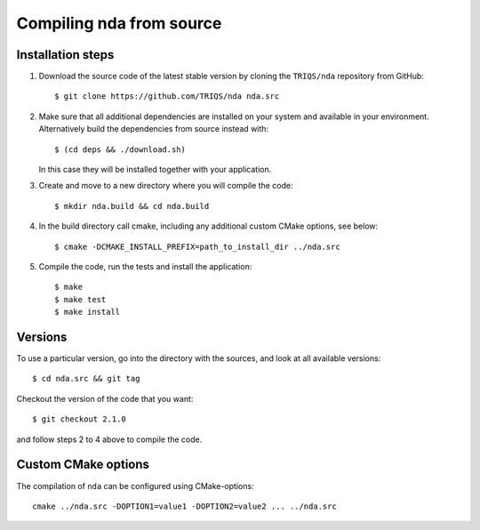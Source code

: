 .. highlight:: bash

.. _install:

Compiling nda from source
===============================


Installation steps
------------------

#. Download the source code of the latest stable version by cloning the ``TRIQS/nda`` repository from GitHub::

     $ git clone https://github.com/TRIQS/nda nda.src

#. Make sure that all additional dependencies are installed on your system and available in your environment.
   Alternatively build the dependencies from source instead with::

     $ (cd deps && ./download.sh)

   In this case they will be installed together with your application.

#. Create and move to a new directory where you will compile the code::

     $ mkdir nda.build && cd nda.build

#. In the build directory call cmake, including any additional custom CMake options, see below::

     $ cmake -DCMAKE_INSTALL_PREFIX=path_to_install_dir ../nda.src

#. Compile the code, run the tests and install the application::

     $ make
     $ make test
     $ make install

Versions
--------

To use a particular version, go into the directory with the sources, and look at all available versions::

     $ cd nda.src && git tag

Checkout the version of the code that you want::

     $ git checkout 2.1.0

and follow steps 2 to 4 above to compile the code.

Custom CMake options
--------------------

The compilation of ``nda`` can be configured using CMake-options::

    cmake ../nda.src -DOPTION1=value1 -DOPTION2=value2 ... ../nda.src

+-----------------------------------------------------------------+-----------------------------------------------+
| Options                                                         | Syntax                                        |
+=================================================================+===============================================+
| Specify an installation path other than path_to_triqs           | -DCMAKE_INSTALL_PREFIX=path_to_nda      |
+-----------------------------------------------------------------+-----------------------------------------------+
| Build in Debugging Mode                                         | -DCMAKE_BUILD_TYPE=Debug                      |
+-----------------------------------------------------------------+-----------------------------------------------+
| Disable testing (not recommended)                               | -DBuild_Tests=OFF                             |
+-----------------------------------------------------------------+-----------------------------------------------+
| Build the documentation                                         | -DBuild_Documentation=ON                      |
+-----------------------------------------------------------------+-----------------------------------------------+

